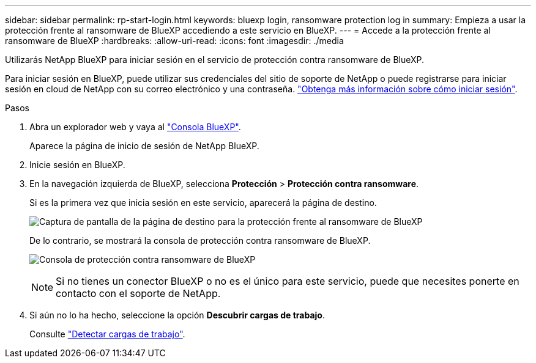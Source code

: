 ---
sidebar: sidebar 
permalink: rp-start-login.html 
keywords: bluexp login, ransomware protection log in 
summary: Empieza a usar la protección frente al ransomware de BlueXP accediendo a este servicio en BlueXP. 
---
= Accede a la protección frente al ransomware de BlueXP
:hardbreaks:
:allow-uri-read: 
:icons: font
:imagesdir: ./media


[role="lead"]
Utilizarás NetApp BlueXP para iniciar sesión en el servicio de protección contra ransomware de BlueXP.

Para iniciar sesión en BlueXP, puede utilizar sus credenciales del sitio de soporte de NetApp o puede registrarse para iniciar sesión en cloud de NetApp con su correo electrónico y una contraseña. https://docs.netapp.com/us-en/cloud-manager-setup-admin/task-logging-in.html["Obtenga más información sobre cómo iniciar sesión"^].

.Pasos
. Abra un explorador web y vaya al https://console.bluexp.netapp.com/["Consola BlueXP"^].
+
Aparece la página de inicio de sesión de NetApp BlueXP.

. Inicie sesión en BlueXP.
. En la navegación izquierda de BlueXP, selecciona *Protección* > *Protección contra ransomware*.
+
Si es la primera vez que inicia sesión en este servicio, aparecerá la página de destino.

+
image:screen-landing.png["Captura de pantalla de la página de destino para la protección frente al ransomware de BlueXP"]

+
De lo contrario, se mostrará la consola de protección contra ransomware de BlueXP.

+
image:screen-dashboard.png["Consola de protección contra ransomware de BlueXP"]

+

NOTE: Si no tienes un conector BlueXP o no es el único para este servicio, puede que necesites ponerte en contacto con el soporte de NetApp.

. Si aún no lo ha hecho, seleccione la opción *Descubrir cargas de trabajo*.
+
Consulte link:rp-start-discover.html["Detectar cargas de trabajo"].


